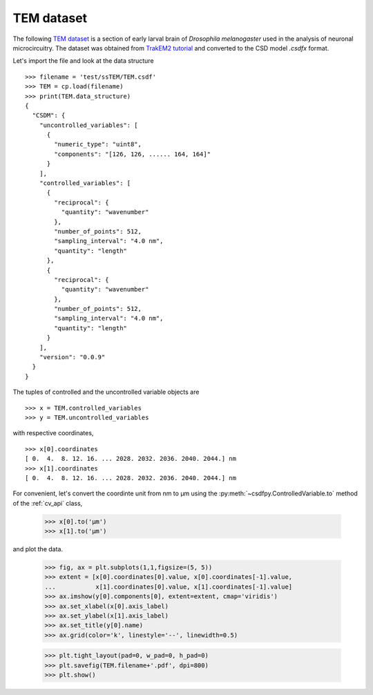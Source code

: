 

TEM dataset
^^^^^^^^^^^
The following `TEM dataset <https://doi.org/10.1371/journal.pbio.1000502>`_ is
a section of early larval brain of *Drosophila melanogaster* used in the
analysis of neuronal microcircuitry. The dataset was obtained
from `TrakEM2 tutorial <http://www.ini.uzh.ch/~acardona/data.html>`_ and
converted to the CSD model *.csdfx* format. 

Let's import the file and look at the data structure ::

    >>> filename = 'test/ssTEM/TEM.csdf'
    >>> TEM = cp.load(filename)
    >>> print(TEM.data_structure)
    {
      "CSDM": {
        "uncontrolled_variables": [
          {
            "numeric_type": "uint8",
            "components": "[126, 126, ...... 164, 164]"
          }
        ],
        "controlled_variables": [
          {
            "reciprocal": {
              "quantity": "wavenumber"
            },
            "number_of_points": 512,
            "sampling_interval": "4.0 nm",
            "quantity": "length"
          },
          {
            "reciprocal": {
              "quantity": "wavenumber"
            },
            "number_of_points": 512,
            "sampling_interval": "4.0 nm",
            "quantity": "length"
          }
        ],
        "version": "0.0.9"
      }
    }

The tuples of controlled and the uncontrolled variable objects are ::

    >>> x = TEM.controlled_variables
    >>> y = TEM.uncontrolled_variables

with respective coordinates, ::

    >>> x[0].coordinates
    [ 0.  4.  8. 12. 16. ... 2028. 2032. 2036. 2040. 2044.] nm
    >>> x[1].coordinates
    [ 0.  4.  8. 12. 16. ... 2028. 2032. 2036. 2040. 2044.] nm

For convenient, let's convert the coordinte unit from nm to µm using the 
:py:meth:`~csdfpy.ControlledVariable.to` method of the :ref:`cv_api` class,

    >>> x[0].to('µm')
    >>> x[1].to('µm')

and plot the data.

    >>> fig, ax = plt.subplots(1,1,figsize=(5, 5))
    >>> extent = [x[0].coordinates[0].value, x[0].coordinates[-1].value,
    ...           x[1].coordinates[0].value, x[1].coordinates[-1].value]
    >>> ax.imshow(y[0].components[0], extent=extent, cmap='viridis')
    >>> ax.set_xlabel(x[0].axis_label)
    >>> ax.set_ylabel(x[1].axis_label)
    >>> ax.set_title(y[0].name)
    >>> ax.grid(color='k', linestyle='--', linewidth=0.5)
    
    >>> plt.tight_layout(pad=0, w_pad=0, h_pad=0)
    >>> plt.savefig(TEM.filename+'.pdf', dpi=800)
    >>> plt.show()

.. image:: /resource/TEM.csdf.pdf